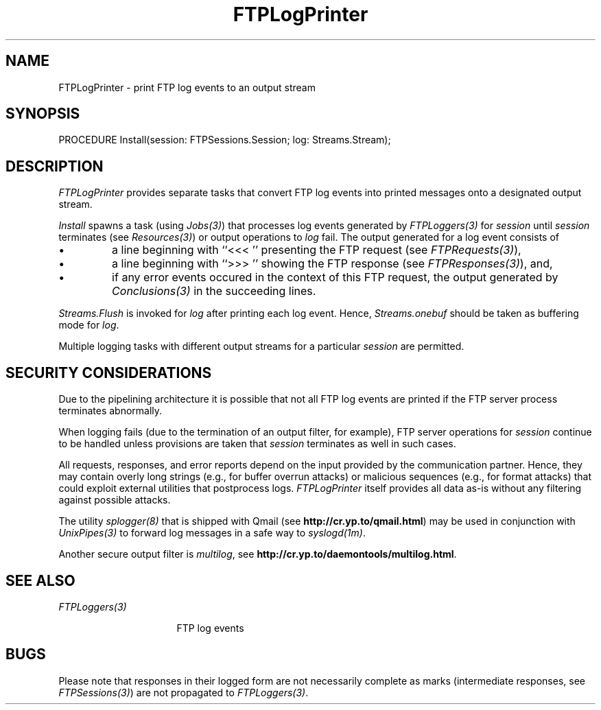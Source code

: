 .\" ---------------------------------------------------------------------------
.\" Ulm's Oberon System Documentation
.\" Copyright (C) 1989-2001 by University of Ulm, SAI, D-89069 Ulm, Germany
.\" ---------------------------------------------------------------------------
.\"    Permission is granted to make and distribute verbatim copies of this
.\" manual provided the copyright notice and this permission notice are
.\" preserved on all copies.
.\" 
.\"    Permission is granted to copy and distribute modified versions of
.\" this manual under the conditions for verbatim copying, provided also
.\" that the sections entitled "GNU General Public License" and "Protect
.\" Your Freedom--Fight `Look And Feel'" are included exactly as in the
.\" original, and provided that the entire resulting derived work is
.\" distributed under the terms of a permission notice identical to this
.\" one.
.\" 
.\"    Permission is granted to copy and distribute translations of this
.\" manual into another language, under the above conditions for modified
.\" versions, except that the sections entitled "GNU General Public
.\" License" and "Protect Your Freedom--Fight `Look And Feel'", and this
.\" permission notice, may be included in translations approved by the Free
.\" Software Foundation instead of in the original English.
.\" ---------------------------------------------------------------------------
.de Pg
.nf
.ie t \{\
.	sp 0.3v
.	ps 9
.	ft CW
.\}
.el .sp 1v
..
.de Pe
.ie t \{\
.	ps
.	ft P
.	sp 0.3v
.\}
.el .sp 1v
.fi
..
'\"----------------------------------------------------------------------------
.de Tb
.br
.nr Tw \w'\\$1MMM'
.in +\\n(Twu
..
.de Te
.in -\\n(Twu
..
.de Tp
.br
.ne 2v
.in -\\n(Twu
\fI\\$1\fP
.br
.in +\\n(Twu
.sp -1
..
'\"----------------------------------------------------------------------------
'\" Is [prefix]
'\" Ic capability
'\" If procname params [rtype]
'\" Ef
'\"----------------------------------------------------------------------------
.de Is
.br
.ie \\n(.$=1 .ds iS \\$1
.el .ds iS "
.nr I1 5
.nr I2 5
.in +\\n(I1
..
.de Ic
.sp .3
.in -\\n(I1
.nr I1 5
.nr I2 2
.in +\\n(I1
.ti -\\n(I1
If
\.I \\$1
\.B IN
\.IR caps :
.br
..
.de If
.ne 3v
.sp 0.3
.ti -\\n(I2
.ie \\n(.$=3 \fI\\$1\fP: \fBPROCEDURE\fP(\\*(iS\\$2) : \\$3;
.el \fI\\$1\fP: \fBPROCEDURE\fP(\\*(iS\\$2);
.br
..
.de Ef
.in -\\n(I1
.sp 0.3
..
'\"----------------------------------------------------------------------------
'\"	Strings - made in Ulm (tm 8/87)
'\"
'\"				troff or new nroff
'ds A \(:A
'ds O \(:O
'ds U \(:U
'ds a \(:a
'ds o \(:o
'ds u \(:u
'ds s \(ss
'\"
'\"     international character support
.ds ' \h'\w'e'u*4/10'\z\(aa\h'-\w'e'u*4/10'
.ds ` \h'\w'e'u*4/10'\z\(ga\h'-\w'e'u*4/10'
.ds : \v'-0.6m'\h'(1u-(\\n(.fu%2u))*0.13m+0.06m'\z.\h'0.2m'\z.\h'-((1u-(\\n(.fu%2u))*0.13m+0.26m)'\v'0.6m'
.ds ^ \\k:\h'-\\n(.fu+1u/2u*2u+\\n(.fu-1u*0.13m+0.06m'\z^\h'|\\n:u'
.ds ~ \\k:\h'-\\n(.fu+1u/2u*2u+\\n(.fu-1u*0.13m+0.06m'\z~\h'|\\n:u'
.ds C \\k:\\h'+\\w'e'u/4u'\\v'-0.6m'\\s6v\\s0\\v'0.6m'\\h'|\\n:u'
.ds v \\k:\(ah\\h'|\\n:u'
.ds , \\k:\\h'\\w'c'u*0.4u'\\z,\\h'|\\n:u'
'\"----------------------------------------------------------------------------
.ie t .ds St "\v'.3m'\s+2*\s-2\v'-.3m'
.el .ds St *
.de cC
.IP "\fB\\$1\fP"
..
'\"----------------------------------------------------------------------------
.de Op
.TP
.SM
.ie \\n(.$=2 .BI (+|\-)\\$1 " \\$2"
.el .B (+|\-)\\$1
..
.de Mo
.TP
.SM
.BI \\$1 " \\$2"
..
'\"----------------------------------------------------------------------------
.TH FTPLogPrinter 3 "Last change: 8 May 2001" "Release 0.5" "Ulm's Oberon System"
.SH NAME
FTPLogPrinter \- print FTP log events to an output stream
.SH SYNOPSIS
.Pg
PROCEDURE Install(session: FTPSessions.Session; log: Streams.Stream);
.Pe
.SH DESCRIPTION
.I FTPLogPrinter
provides separate tasks that convert FTP log events into
printed messages onto a designated output stream.
.LP
.I Install
spawns a task (using \fIJobs(3)\fP) that processes log events generated by
\fIFTPLoggers(3)\fP for \fIsession\fP until \fIsession\fP terminates
(see \fIResources(3)\fP) or output operations to \fIlog\fP fail.
The output generated for a log event consists of
.IP \(bu
a line beginning with ``<<< '' presenting the FTP request
(see \fIFTPRequests(3)\fP),
.IP \(bu
a line beginning with ``>>> '' showing the FTP response
(see \fIFTPResponses(3)\fP), and,
.IP \(bu
if any error events occured in the context of this FTP
request, the output generated by \fIConclusions(3)\fP in
the succeeding lines.
.LP
\fIStreams.Flush\fP is invoked for \fIlog\fP after printing each log event.
Hence, \fIStreams.onebuf\fP should be taken as buffering mode for \fIlog\fP.
.LP
Multiple logging tasks with different output streams for
a particular \fIsession\fP are permitted.
.SH "SECURITY CONSIDERATIONS"
Due to the pipelining architecture it is possible that not all
FTP log events are printed if the FTP server process terminates
abnormally.
.LP
When logging fails (due to the termination of an output filter, for
example), FTP server operations for \fIsession\fP continue to be handled
unless provisions are taken that \fIsession\fP terminates as well in
such cases.
.LP
All requests, responses, and error reports depend on the input provided
by the communication partner. Hence, they may contain overly long strings
(e.g., for buffer overrun attacks) or malicious sequences (e.g., for
format attacks) that could exploit external utilities that postprocess logs.
\fIFTPLogPrinter\fP itself provides all data as-is without any filtering
against possible attacks.
.LP
The utility \fIsplogger(8)\fP that is shipped with Qmail
(see \fBhttp://cr.yp.to/qmail.html\fP) may be used in
conjunction with \fIUnixPipes(3)\fP to forward log messages
in a safe way to \fIsyslogd(1m)\fP.
.LP
Another secure output filter is \fImultilog\fP,
see \fBhttp://cr.yp.to/daemontools/multilog.html\fP.
.SH "SEE ALSO"
.Tb FTPLoggers(3)
.Tp FTPLoggers(3)
FTP log events
.Te
.SH BUGS
Please note that responses in their logged form
are not necessarily complete as marks
(intermediate responses, see \fIFTPSessions(3)\fP)
are not propagated to \fIFTPLoggers(3)\fP.
.\" ---------------------------------------------------------------------------
.\" $Id: FTPLogPrinter.3,v 1.2 2001/05/08 08:21:29 borchert Exp $
.\" ---------------------------------------------------------------------------
.\" $Log: FTPLogPrinter.3,v $
.\" Revision 1.2  2001/05/08 08:21:29  borchert
.\" - FTPServers renamed to FTPSessions
.\" - security section extended
.\"
.\" Revision 1.1  2001/05/08 06:31:13  borchert
.\" Initial revision
.\"
.\" ---------------------------------------------------------------------------
